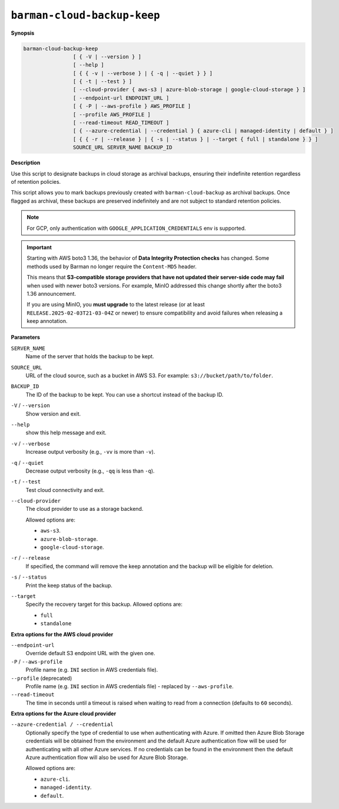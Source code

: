 .. _barman-cloud-barman-cloud-backup-keep:

``barman-cloud-backup-keep``
""""""""""""""""""""""""""""

**Synopsis**

.. code-block:: text
    
  barman-cloud-backup-keep
                  [ { -V | --version } ]
                  [ --help ]
                  [ { { -v | --verbose } | { -q | --quiet } } ]
                  [ { -t | --test } ]
                  [ --cloud-provider { aws-s3 | azure-blob-storage | google-cloud-storage } ]
                  [ --endpoint-url ENDPOINT_URL ]
                  [ { -P | --aws-profile } AWS_PROFILE ]
                  [ --profile AWS_PROFILE ]
                  [ --read-timeout READ_TIMEOUT ]
                  [ { --azure-credential | --credential } { azure-cli | managed-identity | default } ]
                  [ { { -r | --release } | { -s | --status } | --target { full | standalone } } ]
                  SOURCE_URL SERVER_NAME BACKUP_ID

**Description**

Use this script to designate backups in cloud storage as archival backups, ensuring
their indefinite retention regardless of retention policies. 

This script allows you to mark backups previously created with ``barman-cloud-backup``
as archival backups. Once flagged as archival, these backups are preserved indefinitely
and are not subject to standard retention policies.

.. note::
  For GCP, only authentication with ``GOOGLE_APPLICATION_CREDENTIALS`` env is supported.

.. important::
  Starting with AWS boto3 1.36, the behavior of **Data Integrity Protection checks**
  has changed. Some methods used by Barman no longer require the ``Content-MD5``
  header.

  This means that **S3-compatible storage providers that have not updated their
  server-side code may fail** when used with newer boto3 versions. For example, MinIO
  addressed this change shortly after the boto3 1.36 announcement.

  If you are using MinIO, you **must upgrade** to the latest release (or at least
  ``RELEASE.2025-02-03T21-03-04Z`` or newer) to ensure compatibility and avoid
  failures when releasing a keep annotation.

**Parameters**

``SERVER_NAME``
  Name of the server that holds the backup to be kept.

``SOURCE_URL``
  URL of the cloud source, such as a bucket in AWS S3. For example:
  ``s3://bucket/path/to/folder``.

``BACKUP_ID``
  The ID of the backup to be kept. You can use a shortcut instead of the backup ID.

``-V`` / ``--version``
  Show version and exit.

``--help``
  show this help message and exit.

``-v`` / ``--verbose``
  Increase output verbosity (e.g., ``-vv`` is more than ``-v``).

``-q`` / ``--quiet``
  Decrease output verbosity (e.g., ``-qq`` is less than ``-q``).

``-t`` / ``--test``
  Test cloud connectivity and exit.

``--cloud-provider``
  The cloud provider to use as a storage backend.
  
  Allowed options are:

  * ``aws-s3``.
  * ``azure-blob-storage``.
  * ``google-cloud-storage``.

``-r`` / ``--release``
  If specified, the command will remove the keep annotation and the backup will be
  eligible for deletion.

``-s`` / ``--status``
  Print the keep status of the backup.

``--target``
  Specify the recovery target for this backup. Allowed options are:

  * ``full``
  * ``standalone``

**Extra options for the AWS cloud provider**

``--endpoint-url``
  Override default S3 endpoint URL with the given one.

``-P`` / ``--aws-profile``
  Profile name (e.g. ``INI`` section in AWS credentials file).

``--profile`` (deprecated)
  Profile name (e.g. ``INI`` section in AWS credentials file) - replaced by
  ``--aws-profile``.

``--read-timeout``
  The time in seconds until a timeout is raised when waiting to read from a connection
  (defaults to ``60`` seconds).

**Extra options for the Azure cloud provider**

``--azure-credential / --credential``
  Optionally specify the type of credential to use when authenticating with Azure. If
  omitted then Azure Blob Storage credentials will be obtained from the environment and
  the default Azure authentication flow will be used for authenticating with all other
  Azure services. If no credentials can be found in the environment then the default
  Azure authentication flow will also be used for Azure Blob Storage. 
  
  Allowed options are:

  * ``azure-cli``.
  * ``managed-identity``.
  * ``default``.
